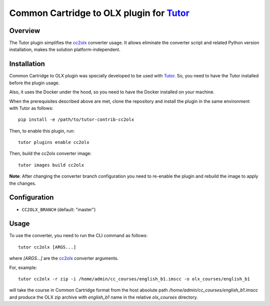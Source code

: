 Common Cartridge to OLX plugin for `Tutor <https://docs.tutor.edly.io>`__
=========================================================================

Overview
########

The Tutor plugin simplifies the `cc2olx <https://github.com/openedx/cc2olx>`__
converter usage. It allows eliminate the converter script and related Python
version installation, makes the solution platform-independent.

Installation
############

Common Cartridge to OLX plugin was specially developed to be used with
`Tutor <https://docs.tutor.edly.io>`__. So, you need to have the Tutor
installed before the plugin usage.

Also, it uses the Docker under the hood, so you need to have the Docker
installed on your machine.

When the prerequisites described above are met, clone the repository and
install the plugin in the same environment with Tutor as follows::

    pip install -e /path/to/tutor-contrib-cc2olx

Then, to enable this plugin, run::

    tutor plugins enable cc2olx

Then, build the cc2olx converter image::

    tutor images build cc2olx

**Note**: After changing the converter branch configuration you need to
re-enable the plugin and rebuild the image to apply the changes.

Configuration
#############

- ``CC2OLX_BRANCH`` (default: "master")

Usage
#####

To use the converter, you need to run the CLI command as follows::

    tutor cc2olx [ARGS...]

where `[ARGS...]` are the `cc2olx <https://github.com/openedx/cc2olx>`__ converter
arguments.

For, example::

    tutor cc2olx -r zip -i /home/admin/cc_courses/english_b1.imscc -o olx_courses/english_b1

will take the course in Common Cartridge format from the host absolute path
*/home/admin/cc_courses/english_b1.imscc* and produce the OLX zip archive with
*english_b1* name in the relative *olx_courses* directory.
